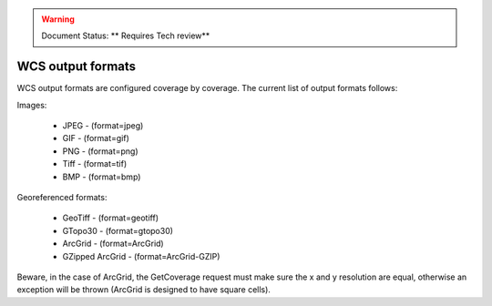 .. _wcs_output_formats:

.. warning:: Document Status: ** Requires Tech review**

WCS output formats
==================

WCS output formats are configured coverage by coverage. The current list of output formats follows:

Images:

    * JPEG - (format=jpeg)
    * GIF - (format=gif)
    * PNG - (format=png)
    * Tiff - (format=tif)
    * BMP - (format=bmp)

Georeferenced formats:

    * GeoTiff - (format=geotiff)
    * GTopo30 - (format=gtopo30)
    * ArcGrid - (format=ArcGrid)
    * GZipped ArcGrid - (format=ArcGrid-GZIP)

Beware, in the case of ArcGrid, the GetCoverage request must make sure the x and y resolution are equal, otherwise an exception will be thrown (ArcGrid is designed to have square cells).